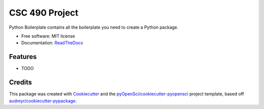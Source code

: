 ===============
CSC 490 Project
===============


.. disable image:: https://img.shields.io/pypi/v/csc490project.svg
        :target: https://pypi.python.org/pypi/csc490project

.. image:: https://img.shields.io/travis/Matmorcat/csc490project.svg
        :target: https://travis-ci.org/Matmorcat/csc490project

.. image:: https://codecov.io/gh/Matmorcat/csc490project/branch/master/graph/badge.svg
        :target: https://codecov.io/gh/Matmorcat/csc490project

.. image:: https://readthedocs.com/projects/csc-490-best-team-csc490project/badge/?version=latest
        :target: https://csc-490-best-team-csc490project.readthedocs-hosted.com/en/latest/
        :alt: Documentation Status


.. image:: https://pyup.io/repos/github/Matmorcat/csc490project/shield.svg
     :target: https://pyup.io/repos/github/Matmorcat/csc490project/
     :alt: Updates



Python Boilerplate contains all the boilerplate you need to create a Python package.


* Free software: MIT license
* Documentation: `ReadTheDocs <https://csc-490-best-team-csc490project.readthedocs-hosted.com/en/latest/>`_


Features
--------

* TODO

Credits
-------

This package was created with Cookiecutter_ and the `pyOpenSci/cookiecutter-pyopensci`_ project template, based off `audreyr/cookiecutter-pypackage`_.

.. _Cookiecutter: https://github.com/audreyr/cookiecutter
.. _`pyOpenSci/cookiecutter-pyopensci`: https://github.com/pyOpenSci/cookiecutter-pyopensci
.. _`audreyr/cookiecutter-pypackage`: https://github.com/audreyr/cookiecutter-pypackage

